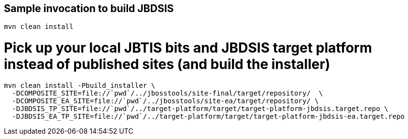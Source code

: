 ## Sample invocation to build JBDSIS

    mvn clean install

# Pick up your local JBTIS bits and JBDSIS target platform instead of published sites (and build the installer)

      mvn clean install -Pbuild_installer \
        -DCOMPOSITE_SITE=file://`pwd`/../jbosstools/site-final/target/repository/  \
        -DCOMPOSITE_EA_SITE=file://`pwd`/../jbosstools/site-ea/target/repository/ \
        -DJBDSIS_TP_SITE=file://`pwd`/../target-platform/target/target-platform-jbdsis.target.repo \
        -DJBDSIS_EA_TP_SITE=file://`pwd`/../target-platform/target/target-platform-jbdsis-ea.target.repo
